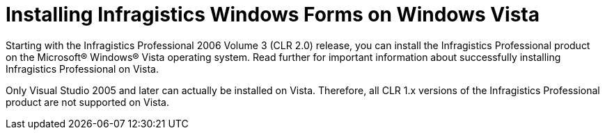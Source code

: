 ﻿////

|metadata|
{
    "name": "introduction-installing-infragistics-windows-forms-on-windows-vista",
    "controlName": [],
    "tags": ["Getting Started"],
    "guid": "{A9326C9A-BE22-417B-9079-B0581231FF2B}",  
    "buildFlags": [],
    "createdOn": "0001-01-01T00:00:00Z"
}
|metadata|
////

= Installing Infragistics Windows Forms on Windows Vista

Starting with the Infragistics Professional 2006 Volume 3 (CLR 2.0) release, you can install the Infragistics Professional product on the Microsoft® Windows® Vista operating system. Read further for important information about successfully installing Infragistics Professional on Vista.

Only Visual Studio 2005 and later can actually be installed on Vista. Therefore, all CLR 1.x versions of the Infragistics Professional product are not supported on Vista.